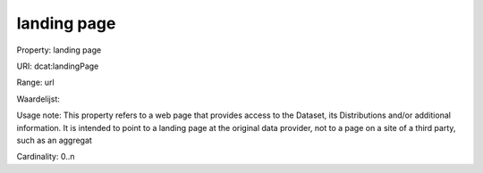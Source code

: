 landing page
============

Property: landing page

URI: dcat:landingPage

Range: url

Waardelijst: 

Usage note: This property refers to a web page that provides access to the Dataset, its Distributions and/or additional information. It is intended to point to a landing page at the original data provider, not to a page on a site of a third party, such as an aggregat

Cardinality: 0..n
